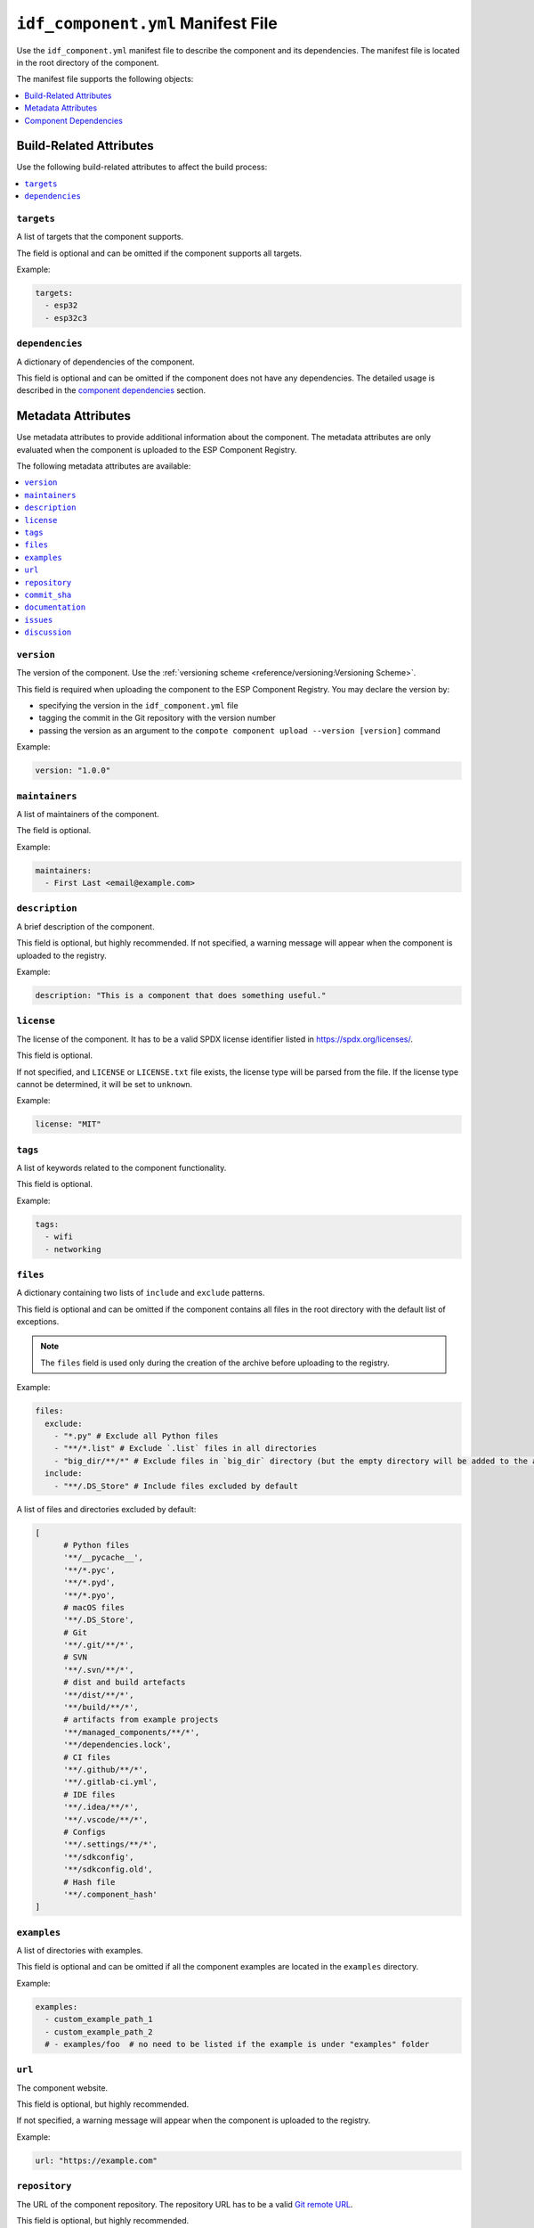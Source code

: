#####################################
 ``idf_component.yml`` Manifest File
#####################################

Use the ``idf_component.yml`` manifest file to describe the component and its dependencies. The manifest file is located in the root directory of the component.

The manifest file supports the following objects:

.. contents::
   :local:
   :depth: 1

**************************
 Build-Related Attributes
**************************

Use the following build-related attributes to affect the build process:

.. contents::
   :local:
   :depth: 1

``targets``
===========

A list of targets that the component supports.

The field is optional and can be omitted if the component supports all targets.

Example:

.. code:: yaml

   targets:
     - esp32
     - esp32c3

``dependencies``
================

A dictionary of dependencies of the component.

This field is optional and can be omitted if the component does not have any dependencies. The detailed usage is described in the `component dependencies`_ section.

*********************
 Metadata Attributes
*********************

Use metadata attributes to provide additional information about the component. The metadata attributes are only evaluated when the component is uploaded to the ESP Component Registry.

The following metadata attributes are available:

.. contents::
   :local:
   :depth: 1

``version``
===========

The version of the component. Use the :ref:`versioning scheme <reference/versioning:Versioning Scheme>`.

This field is required when uploading the component to the ESP Component Registry. You may declare the version by:

-  specifying the version in the ``idf_component.yml`` file
-  tagging the commit in the Git repository with the version number
-  passing the version as an argument to the ``compote component upload --version [version]`` command

Example:

.. code:: yaml

   version: "1.0.0"

``maintainers``
===============

A list of maintainers of the component.

The field is optional.

Example:

.. code:: yaml

   maintainers:
     - First Last <email@example.com>

``description``
===============

A brief description of the component.

This field is optional, but highly recommended. If not specified, a warning message will appear when the component is uploaded to the registry.

Example:

.. code:: yaml

   description: "This is a component that does something useful."

``license``
===========

The license of the component. It has to be a valid SPDX license identifier listed in https://spdx.org/licenses/.

This field is optional.

If not specified, and ``LICENSE`` or ``LICENSE.txt`` file exists, the license type will be parsed from the file. If the license type cannot be determined, it will be set to ``unknown``.

Example:

.. code:: yaml

   license: "MIT"

``tags``
========

A list of keywords related to the component functionality.

This field is optional.

Example:

.. code:: yaml

   tags:
     - wifi
     - networking

``files``
=========

A dictionary containing two lists of ``include`` and ``exclude`` patterns.

This field is optional and can be omitted if the component contains all files in the root directory with the default list of exceptions.

.. note::

   The ``files`` field is used only during the creation of the archive before uploading to the registry.

Example:

.. code:: yaml

   files:
     exclude:
       - "*.py" # Exclude all Python files
       - "**/*.list" # Exclude `.list` files in all directories
       - "big_dir/**/*" # Exclude files in `big_dir` directory (but the empty directory will be added to the archive anyway)
     include:
       - "**/.DS_Store" # Include files excluded by default

A list of files and directories excluded by default:

.. code:: python

   [
         # Python files
         '**/__pycache__',
         '**/*.pyc',
         '**/*.pyd',
         '**/*.pyo',
         # macOS files
         '**/.DS_Store',
         # Git
         '**/.git/**/*',
         # SVN
         '**/.svn/**/*',
         # dist and build artefacts
         '**/dist/**/*',
         '**/build/**/*',
         # artifacts from example projects
         '**/managed_components/**/*',
         '**/dependencies.lock',
         # CI files
         '**/.github/**/*',
         '**/.gitlab-ci.yml',
         # IDE files
         '**/.idea/**/*',
         '**/.vscode/**/*',
         # Configs
         '**/.settings/**/*',
         '**/sdkconfig',
         '**/sdkconfig.old',
         # Hash file
         '**/.component_hash'
   ]

``examples``
============

A list of directories with examples.

This field is optional and can be omitted if all the component examples are located in the ``examples`` directory.

Example:

.. code:: yaml

   examples:
     - custom_example_path_1
     - custom_example_path_2
     # - examples/foo  # no need to be listed if the example is under "examples" folder

``url``
=======

The component website.

This field is optional, but highly recommended.

If not specified, a warning message will appear when the component is uploaded to the registry.

Example:

.. code:: yaml

   url: "https://example.com"

``repository``
==============

The URL of the component repository. The repository URL has to be a valid `Git remote URL <https://git-scm.com/book/en/v2/Git-Basics-Working-with-Remotes>`_.

This field is optional, but highly recommended.

Example:

.. code:: yaml

   repository: "https://example.com/component.git"

If your component is not in the root of the repository, specify the path to the component in the repository with the ``repository_info`` field.

.. code:: yaml

   repository: "https://example.com/component.git"
   repository_info:
     commit_sha: "1234567890abcdef1234567890abcdef12345678"
     path: "path/to/component"

``commit_sha``
==============

A SHA checksum for the Git commit of the component you intend to use.

This field is optional.

If used, place it under the ``repository_info`` field (recommended), or used along with the ``repository`` field.

Can be passed as an argument to the ``compote component upload --commit-sha [commit_sha]`` command.

Examples:

.. code:: yaml

   commit_sha: "1234567890abcdef1234567890abcdef12345678"

.. code:: yaml

   repository_info:
     commit_sha: "1234567890abcdef1234567890abcdef12345678"

``documentation``
=================

The URL of the component documentation.

This field is optional.

Example:

.. code:: yaml

   documentation: "https://docs.example.com"

``issues``
==========

The URL of the component issue tracker.

This field is optional.

Example:

.. code:: yaml

   issues: "https://issues.example.com"

``discussion``
==============

The URL of the component discussion forum or chat.

This field is optional.

Example:

.. code:: yaml

   discussion: "https://chat.example.com"

************************
 Component Dependencies
************************

Use the ``dependencies`` field to specify dependencies. The field is a dictionary of dependencies, where the key is the name of the dependency.

Get familiar with the following sections before defining dependencies:

-  `Common Attributes for All Dependency Types`_
-  `Environment variables`_
-  `Conditional Dependencies`_.

Component manager supports several sources of dependencies:

-  `Local Directory Dependencies`_
-  `Git Dependencies`_
-  `ESP Component Registry Dependencies`_
-  `ESP-IDF Dependency`_

.. warning::

   `Local Directory Dependencies`_ and `Git Dependencies`_ are not supported when uploading the component to the ESP Component Registry.

Common Attributes for All Dependency Types
==========================================

The following attributes are supported for all types of dependencies.

These attributes are optional.

``require``
-----------

Specifies component visibility. Possible values:

-  ``private``: This is the default value. The required component is added as a private dependency. This is equivalent to adding the component to the ``PRIV_REQUIRES`` argument of ``idf_component_register`` in the component's ``CMakeLists.txt`` file.
-  ``public``: Sets the transient dependency. This is equivalent to adding the component to the ``REQUIRES`` argument of ``idf_component_register`` in the component's ``CMakeLists.txt`` file.
-  ``no``: Can be used to only download the component but not add it as a requirement.

Example:

.. code:: yaml

   require: public
   # require: private # by default

``matches``
-----------

A list of `conditional dependencies`_ that should be applied to the dependency. The dependency is only included when any of the if-clauses is true.

``rules``
---------

A list of `conditional dependencies`_ that should be applied to the dependency. The dependency is only included when all of the if-clauses are true.

Conditional Dependencies
========================

``matches`` and ``rules`` attributes are specified to control the dependency inclusion. The dependency is only included when:

-  any of the if clauses in ``matches`` is true
-  all of the if clauses in ``rules`` are true

``matches`` and ``rules`` are optional attributes. If they are omitted, the dependency is always included.

``matches`` and ``rules`` support the same syntax. The field is a list of conditional dependencies. Each conditional dependency has an ``if`` field, and an optional ``version`` field.

``if``
------

The ``if`` field is a boolean expression that is evaluated to determine if the dependency should be included. An expression consists of three parts: left value, operator, and right value.

The left value could be

-  keyword ``idf_version``: the version of ESP-IDF that is used to build the component
-  keyword ``target``: the current target selected for the project
-  a string
-  `environment variables`_

The right value could be

-  a string
-  a list of strings

The operator to compare with a string could be

-  ``<=``
-  ``<``
-  ``>=``
-  ``>``
-  ``~=``
-  ``~``
-  ``=``
-  ``^``
-  ``!=``
-  ``==``

The operator to compare with a list of strings could be

-  ``not in``
-  ``in``

To make a complex boolean expression, you can use nested parentheses with boolean operators ``&&`` and ``||``.

.. code:: yaml

   dependencies:
     optional_component:
      version: "~1.0.0"
      rules:
        - if: "idf_version >=3.3,<5.0"
        - if: "target in [esp32, esp32c3]"
        # the above two conditions equals to
        - if: idf_version >=3.3,<5.0 && target in [esp32, esp32c3]

The left value of the if clause could be `environment variables`_. If the environment variable is not set, an error will be raised.

One possible use-case is to test it in the CI/CD pipeline. For example:

.. code:: yaml

   dependencies:
     optional_component:
       matches:
         - if: "$TESTING_COMPONENT in [foo, bar]"

The dependency will only be included when the environment variable ``TESTING_COMPONENT`` is set to ``foo`` or ``bar``.

``version`` (if clause)
-----------------------

The ``version`` field is optional, and it could be either a :ref:`specific version <reference/versioning:Versioning Scheme>` or a :ref:`version range <reference/versioning:Range Specifications>`. The version specified here will override the ``version`` field of the dependency when the corresponding if clause is true.

For example,

.. code:: yaml

   dependencies:
     optional_component:
       matches:
         - if: "idf_version >=3.3"
           version: "~2.0.0"
         - if: "idf_version <3.3"
           version: "~1.0.0"

The ``optional_component`` will be included with version ``~2.0.0`` when the ``idf_version >=3.3``, and it will be included with version ``~1.0.0`` when the ``idf_version <3.3``.

Environment Variables
=====================

.. warning::

   Environment variables are not allowed in manifests when uploading components to the ESP Component Registry.

You can use environment variables for the attributes that support them. The component manager will replace the environment variables with their values. Use the following syntax:

-  ``$VAR``
-  ``${VAR}``

If you need to use a literal dollar sign (``$``), escape it with another dollar sign: ``$$string``.

Local Directory Dependencies
============================

If you work on a component that is not yet published to the ESP Component Registry, you can add it as a dependency from a local directory. To specify a local dependency, at least one of the following attributes should be specified:

``path`` (local)
----------------

The path to the local directory containing the dependency. Use can use paths relative to the to the ``idf_component.yml`` manifest file, or absolute paths.

This field supports `environment variables`_.

Example:

.. code:: yaml

   dependencies:
     some_local_component:
        path: ../../projects/some_local_component

``override_path``
-----------------

Use this field to use the local component instead of downloading it from the component registry, for example to define :ref:`example projects inside components <guides/packaging_components:Add example projects>`.

This field supports `environment variables`_.

Example:

.. code:: yaml

   dependencies:
     some_local_component:
       override_path: ../../projects/some_local_component

Git Dependencies
================

You can add dependencies from a Git repository by specifying the following attributes:

.. contents::
   :local:
   :depth: 1

``git``
-------

The URL of the Git repository. The URL should be a valid `Git remote URL <https://git-scm.com/book/en/v2/Git-Basics-Working-with-Remotes>`_ or a path to the local Git repository.

This field is required when using Git dependencies

Example:

.. code:: yaml

   dependencies:
     some_git_component:
       git: /home/user/projects/some_git_component.git
       # git: https://gitlab.com/user/components.git # remote repository

This field supports `environment variables`_. One possible use-case is providing authentication to Git repositories accessed through HTTPS:

.. code:: yaml

   dependencies:
    my_component:
      git: https://git:${ACCESS_TOKEN}@git.my_git.com/my_component.git

``path`` (Git)
--------------

The path to the component in the Git repository. The path is relative to the root directory of the Git repository. If omitted, the root directory of the Git repository is used as the path to the component.

This field supports `environment variables`_.

Example:

.. code:: yaml

   dependencies:
     # The component is located in /home/user/projects/some_git_component.git/some_git_component
     some_git_component:
       git: /home/user/projects/some_git_component.git
       path: some_git_component

``version`` (Git)
-----------------

The version of the dependency. The version of a Git dependency can be specified by any valid Git reference: a tag, a branch, or a commit hash.

If omitted, the default branch of the Git repository is used.

Example:

.. code:: yaml

   dependencies:
     some_git_component:
       git: /home/user/projects/some_git_component.git
       version: feature/test  # branch
       # version: v1.0.0  # tag
       # version: 1234567890abcdef1234567890abcdef12345678  # commit hash

ESP Component Registry Dependencies
===================================

If neither ``path``, ``override_path``, nor ``git`` attributes are specified, the component manager will try to resolve the dependency from the ESP Component Registry. Components in the ESP Component Registry are specified by their name in the ``namespace/component_name`` format.

.. note::

   If you need to specify only the ``version`` field, you can use the following syntax:

   .. code:: yaml

      dependencies:
         component_name: ">=1.0"

   This is equivalent to:

   .. code:: yaml

      dependencies:
         espressif/component_name:
            version: ">=1.0"

``version`` (registry)
----------------------

The version of the dependency.

This field is required and could be either a :ref:`specific version <reference/versioning:Versioning Scheme>` or a :ref:`version range <reference/versioning:Range Specifications>`.

Example:

.. code:: yaml

   dependencies:
     espressif/led_strip:
       version: ">=2.0"  # a version range
       # version: "2.0.0"  # a specific version

The default namespace for components in the ESP Component Registry is ``espressif``. You can omit the namespace part for components in the default namespace:

.. code:: yaml

   dependencies:
      led_strip:
         version: ">=2.0"

``pre_release``
---------------

A boolean that indicates if the prerelease versions of the dependency should be used.

This field is optional.

Example:

.. code:: yaml

   dependencies:
     espressif/led_strip:
       version: ">=2.0"
       pre_release: true

By default, the prerelease versions are ignored. You can include the prerelease field in the version string to specify the prerelease version:

.. code:: yaml

   dependencies:
     espressif/led_strip:
       version: ">=2.0-beta.1"

ESP-IDF Dependency
==================

Use the ``idf:version`` to specify the ESP-IDF version that the component is compatible with.

Use a :ref:`specific version <reference/versioning:Versioning Scheme>` or a :ref:`version range <reference/versioning:Range Specifications>`.

.. code:: yaml

   dependencies:
     idf:
       version: ">=5.0"

Shorthand syntax:

.. code:: yaml

   dependencies:
     idf: ">=5.0"
